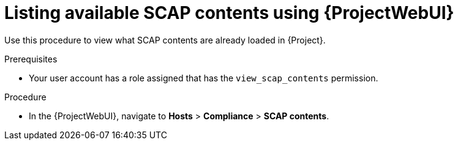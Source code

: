 :_mod-docs-content-type: PROCEDURE

[id="listing-available-scap-contents-using-web-ui"]
= Listing available SCAP contents using {ProjectWebUI}

[role="_abstract"]
Use this procedure to view what SCAP contents are already loaded in {Project}.

.Prerequisites
* Your user account has a role assigned that has the `view_scap_contents` permission.

.Procedure
* In the {ProjectWebUI}, navigate to *Hosts* > *Compliance* > *SCAP contents*.
